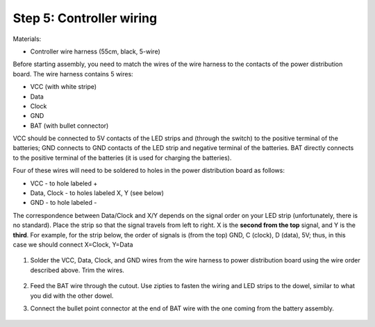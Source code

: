 Step 5: Controller wiring
=========================
Materials:

* Controller  wire harness (55cm, black, 5-wire)


Before starting assembly, you need to match the wires of the wire harness to the
contacts of the power distribution board. The wire harness contains 5 wires:

* VCC (with white stripe)

* Data

* Clock

* GND

* BAT (with bullet connector)

VCC should be connected  to 5V contacts of the LED strips and  (through the switch) to
the positive terminal of the batteries; GND connects to GND contacts of the
LED strip and negative terminal of the batteries. BAT directly connects to
the positive terminal of the  batteries (it is used for charging the batteries).

Four of these wires will need to be soldered to holes in the power distribution
board as follows:

* VCC - to hole labeled +

* Data, Clock - to holes labeled X, Y (see below)

* GND - to hole labeled -

The  correspondence between Data/Clock and X/Y depends on the signal order on
your LED strip (unfortunately, there is no standard). Place the strip  so that
the signal travels from left to right. X is the **second from the top** signal,
and Y is the **third**. For example, for the strip below, the order of signals is
(from the top) GND, C (clock), D (data), 5V; thus, in this case we should
connect X=Clock, Y=Data


.. figure:: images/led-2.jpg
   :alt: Soldering wire to LED strip
   :width: 80%


1. Solder the VCC, Data, Clock, and GND wires from the wire harness to power
   distribution board using the wire order described above. Trim the wires.

   .. figure:: images/controller-9.jpg
      :alt: Wiring the controller
      :width: 80%


2. Feed the BAT wire through the cutout. Use zipties to fasten the wiring and
   LED strips to the dowel, similar to what you did with the other dowel.

3. Connect the bullet point connector at the end of BAT  wire with the one coming
   from the battery assembly.


   .. figure:: images/controller-8.jpg
      :alt: wiring the controller
      :width: 80%

